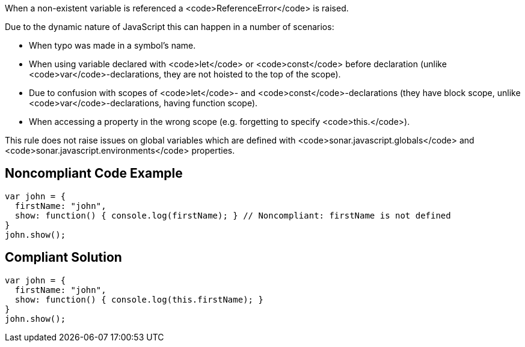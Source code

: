 When a non-existent variable is referenced a <code>ReferenceError</code> is raised.

Due to the dynamic nature of JavaScript this can happen in a number of scenarios:

* When typo was made in a symbol's name.
* When using variable declared with <code>let</code> or <code>const</code> before declaration (unlike <code>var</code>-declarations, they are not hoisted to the top of the scope).
* Due to confusion with scopes of <code>let</code>- and <code>const</code>-declarations (they have block scope, unlike <code>var</code>-declarations, having function scope).
* When accessing a property in the wrong scope (e.g. forgetting to specify <code>this.</code>).

This rule does not raise issues on global variables which are defined with <code>sonar.javascript.globals</code> and <code>sonar.javascript.environments</code> properties.

== Noncompliant Code Example

----
var john = { 
  firstName: "john", 
  show: function() { console.log(firstName); } // Noncompliant: firstName is not defined
}
john.show(); 
----

== Compliant Solution

----
var john = { 
  firstName: "john", 
  show: function() { console.log(this.firstName); }
}
john.show(); 
----
